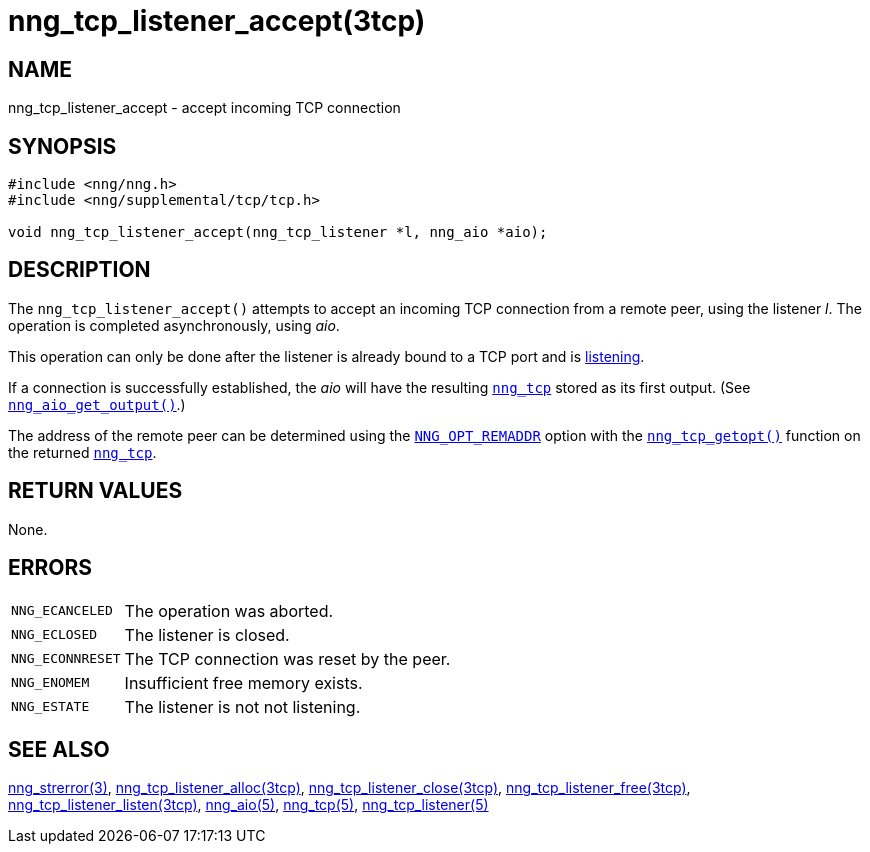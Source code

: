 = nng_tcp_listener_accept(3tcp)
//
// Copyright 2018 Staysail Systems, Inc. <info@staysail.tech>
// Copyright 2018 Capitar IT Group BV <info@capitar.com>
//
// This document is supplied under the terms of the MIT License, a
// copy of which should be located in the distribution where this
// file was obtained (LICENSE.txt).  A copy of the license may also be
// found online at https://opensource.org/licenses/MIT.
//

== NAME

nng_tcp_listener_accept - accept incoming TCP connection

== SYNOPSIS

[source, c]
----
#include <nng/nng.h>
#include <nng/supplemental/tcp/tcp.h>

void nng_tcp_listener_accept(nng_tcp_listener *l, nng_aio *aio);
----

== DESCRIPTION

The `nng_tcp_listener_accept()` attempts to accept an incoming TCP connection
from a remote peer, using the listener _l_.
The operation is completed asynchronously, using _aio_.

This operation can only be done after the listener is already bound to
a TCP port and is <<nng_tcp_listener_listen.3tcp#,listening>>.

If a connection is successfully established, the _aio_ will have the
resulting `<<nng_tcp.5#,nng_tcp>>` stored as its first output.
(See `<<nng_aio_get_output.3#,nng_aio_get_output()>>`.)

The address of the remote peer can be determined using the
<<nng_options.5#NNG_OPT_REMADDR,`NNG_OPT_REMADDR`>> option with the
<<nng_tcp_getopt.3tcp#,`nng_tcp_getopt()`>> function on the
returned `<<nng_tcp.5#,nng_tcp>>`.

== RETURN VALUES

None.

== ERRORS

[horizontal]
`NNG_ECANCELED`:: The operation was aborted.
`NNG_ECLOSED`:: The listener is closed.
`NNG_ECONNRESET`:: The TCP connection was reset by the peer.
`NNG_ENOMEM`:: Insufficient free memory exists.
`NNG_ESTATE`:: The listener is not not listening.

== SEE ALSO

[.text-left]
<<nng_strerror.3#,nng_strerror(3)>>,
<<nng_tcp_listener_alloc.3tcp#,nng_tcp_listener_alloc(3tcp)>>,
<<nng_tcp_listener_close.3tcp#,nng_tcp_listener_close(3tcp)>>,
<<nng_tcp_listener_free.3tcp#,nng_tcp_listener_free(3tcp)>>,
<<nng_tcp_listener_listen.3tcp#,nng_tcp_listener_listen(3tcp)>>,
<<nng_aio.5#,nng_aio(5)>>,
<<nng_tcp.5#,nng_tcp(5)>>,
<<nng_tcp_listener.5#,nng_tcp_listener(5)>>
